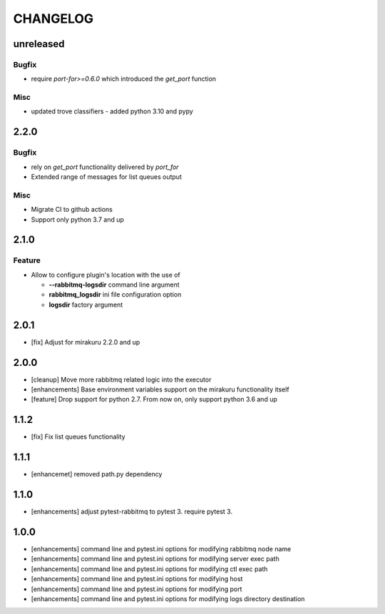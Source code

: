 CHANGELOG
=========

unreleased
----------

Bugfix
++++++

- require `port-for>=0.6.0` which introduced the `get_port` function

Misc
++++

- updated trove classifiers - added python 3.10 and pypy

2.2.0
----------

Bugfix
++++++

- rely on `get_port` functionality delivered by `port_for`
- Extended range of messages for list queues output

Misc
++++

- Migrate CI to github actions
- Support only python 3.7 and up

2.1.0
----------

Feature
+++++++
- Allow to configure plugin's location with the use of

  * **--rabbitmq-logsdir** command line argument
  * **rabbitmq_logsdir** ini file configuration option
  * **logsdir** factory argument

2.0.1
----------

- [fix] Adjust for mirakuru 2.2.0 and up

2.0.0
----------

- [cleanup] Move more rabbitmq related logic into the executor
- [enhancements] Base environment variables support on the mirakuru functionality itself
- [feature] Drop support for python 2.7. From now on, only support python 3.6 and up

1.1.2
----------

- [fix] Fix list queues functionality

1.1.1
----------

- [enhancemet] removed path.py dependency

1.1.0
----------

- [enhancements] adjust pytest-rabbitmq to pytest 3. require pytest 3.

1.0.0
----------

- [enhancements] command line and pytest.ini options for modifying rabbitmq node name
- [enhancements] command line and pytest.ini options for modifying server exec path
- [enhancements] command line and pytest.ini options for modifying ctl exec path
- [enhancements] command line and pytest.ini options for modifying host
- [enhancements] command line and pytest.ini options for modifying port
- [enhancements] command line and pytest.ini options for modifying logs directory destination
